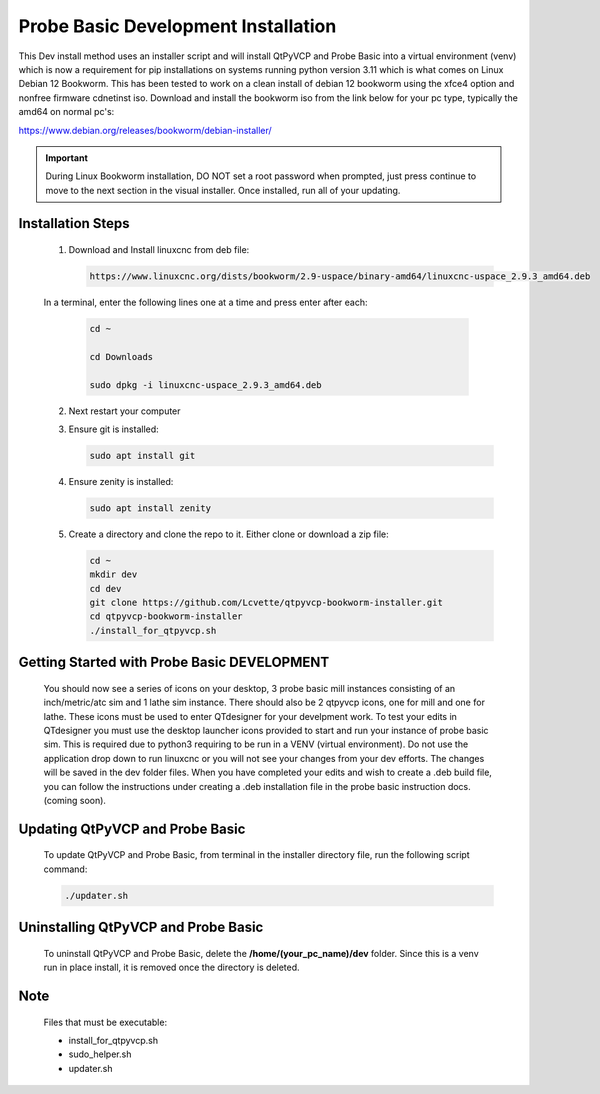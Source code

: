 Probe Basic Development Installation
====================================


This Dev install method uses an installer script and will install QtPyVCP and Probe Basic into a virtual environment (venv) which is now a requirement for pip installations on systems running python version 3.11 which is what comes on Linux Debian 12 Bookworm. This has been tested to work on a clean install of debian 12 bookworm using the xfce4 option and nonfree firmware cdnetinst iso. Download and install the bookworm iso from the link below for your pc type, typically the amd64 on normal pc's:


https://www.debian.org/releases/bookworm/debian-installer/

.. important::
   During Linux Bookworm installation, DO NOT set a root password when prompted, just press continue to move to the next section in the visual installer. Once installed, run all of your updating.


Installation Steps
------------------

   1. Download and Install linuxcnc from deb file:

      .. code-block:: bash

         https://www.linuxcnc.org/dists/bookworm/2.9-uspace/binary-amd64/linuxcnc-uspace_2.9.3_amd64.deb


   In a terminal, enter the following lines one at a time and press enter after each:

      .. code-block:: bash

         cd ~
         
         cd Downloads
         
         sudo dpkg -i linuxcnc-uspace_2.9.3_amd64.deb


   2. Next restart your computer

   3. Ensure git is installed:

      .. code-block:: bash

         sudo apt install git

   4. Ensure zenity is installed:

      .. code-block:: bash

         sudo apt install zenity

   5. Create a directory and clone the repo to it. Either clone or download a zip file:

      .. code-block:: bash

         cd ~
         mkdir dev
         cd dev
         git clone https://github.com/Lcvette/qtpyvcp-bookworm-installer.git
         cd qtpyvcp-bookworm-installer
         ./install_for_qtpyvcp.sh


Getting Started with Probe Basic DEVELOPMENT
--------------------------------------------

    You should now see a series of icons on your desktop, 3 probe basic mill instances consisting of an inch/metric/atc sim and 1 lathe sim instance.  There should also be 2 qtpyvcp icons, one for mill and one for lathe. These icons must be used to enter QTdesigner for your develpment work.  To test your edits in QTdesigner you must use the desktop launcher icons provided to start and run your instance of probe basic sim.  This is required due to python3 requiring to be run in a VENV (virtual environment).  Do not use the application drop down to run linuxcnc or you will not see your changes from your dev efforts.  The changes will be saved in the dev folder files.  When you have completed your edits and wish to create a .deb build file, you can follow the instructions under creating a .deb installation file in the probe basic instruction docs. (coming soon).


Updating QtPyVCP and Probe Basic
--------------------------------

   To update QtPyVCP and Probe Basic, from terminal in the installer directory file, run the following script command:

   .. code-block:: bash

      ./updater.sh


Uninstalling QtPyVCP and Probe Basic
------------------------------------

   To uninstall QtPyVCP and Probe Basic, delete the **/home/(your_pc_name)/dev** folder. Since this is a venv run in place install, it is removed once the directory is deleted.


Note
----

   Files that must be executable:

   - install_for_qtpyvcp.sh
   - sudo_helper.sh
   - updater.sh
